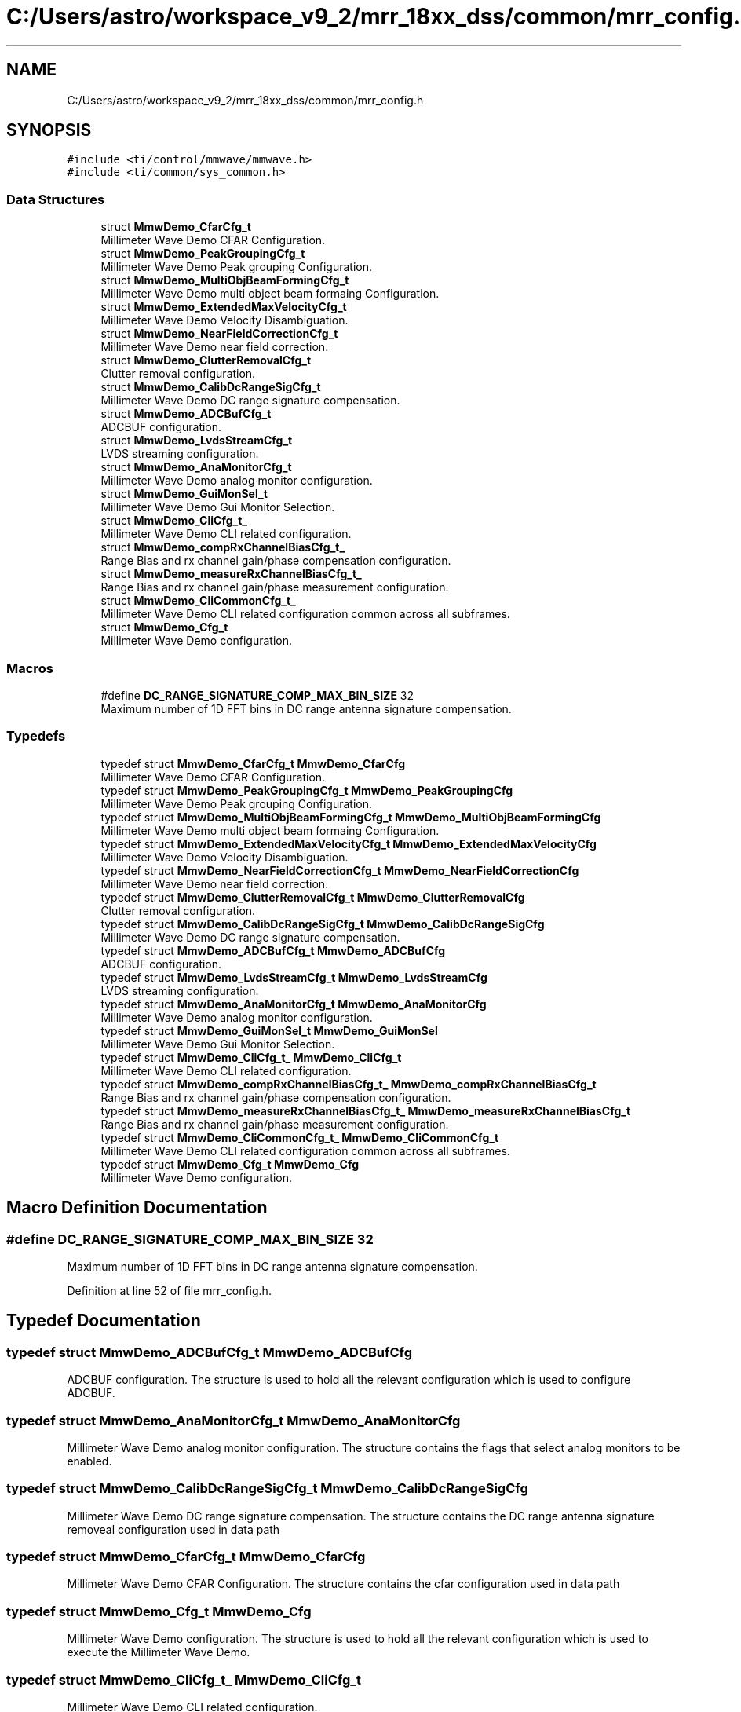 .TH "C:/Users/astro/workspace_v9_2/mrr_18xx_dss/common/mrr_config.h" 3 "Wed May 20 2020" "Version 1.0" "mmWaveFMCWRADAR" \" -*- nroff -*-
.ad l
.nh
.SH NAME
C:/Users/astro/workspace_v9_2/mrr_18xx_dss/common/mrr_config.h
.SH SYNOPSIS
.br
.PP
\fC#include <ti/control/mmwave/mmwave\&.h>\fP
.br
\fC#include <ti/common/sys_common\&.h>\fP
.br

.SS "Data Structures"

.in +1c
.ti -1c
.RI "struct \fBMmwDemo_CfarCfg_t\fP"
.br
.RI "Millimeter Wave Demo CFAR Configuration\&. "
.ti -1c
.RI "struct \fBMmwDemo_PeakGroupingCfg_t\fP"
.br
.RI "Millimeter Wave Demo Peak grouping Configuration\&. "
.ti -1c
.RI "struct \fBMmwDemo_MultiObjBeamFormingCfg_t\fP"
.br
.RI "Millimeter Wave Demo multi object beam formaing Configuration\&. "
.ti -1c
.RI "struct \fBMmwDemo_ExtendedMaxVelocityCfg_t\fP"
.br
.RI "Millimeter Wave Demo Velocity Disambiguation\&. "
.ti -1c
.RI "struct \fBMmwDemo_NearFieldCorrectionCfg_t\fP"
.br
.RI "Millimeter Wave Demo near field correction\&. "
.ti -1c
.RI "struct \fBMmwDemo_ClutterRemovalCfg_t\fP"
.br
.RI "Clutter removal configuration\&. "
.ti -1c
.RI "struct \fBMmwDemo_CalibDcRangeSigCfg_t\fP"
.br
.RI "Millimeter Wave Demo DC range signature compensation\&. "
.ti -1c
.RI "struct \fBMmwDemo_ADCBufCfg_t\fP"
.br
.RI "ADCBUF configuration\&. "
.ti -1c
.RI "struct \fBMmwDemo_LvdsStreamCfg_t\fP"
.br
.RI "LVDS streaming configuration\&. "
.ti -1c
.RI "struct \fBMmwDemo_AnaMonitorCfg_t\fP"
.br
.RI "Millimeter Wave Demo analog monitor configuration\&. "
.ti -1c
.RI "struct \fBMmwDemo_GuiMonSel_t\fP"
.br
.RI "Millimeter Wave Demo Gui Monitor Selection\&. "
.ti -1c
.RI "struct \fBMmwDemo_CliCfg_t_\fP"
.br
.RI "Millimeter Wave Demo CLI related configuration\&. "
.ti -1c
.RI "struct \fBMmwDemo_compRxChannelBiasCfg_t_\fP"
.br
.RI "Range Bias and rx channel gain/phase compensation configuration\&. "
.ti -1c
.RI "struct \fBMmwDemo_measureRxChannelBiasCfg_t_\fP"
.br
.RI "Range Bias and rx channel gain/phase measurement configuration\&. "
.ti -1c
.RI "struct \fBMmwDemo_CliCommonCfg_t_\fP"
.br
.RI "Millimeter Wave Demo CLI related configuration common across all subframes\&. "
.ti -1c
.RI "struct \fBMmwDemo_Cfg_t\fP"
.br
.RI "Millimeter Wave Demo configuration\&. "
.in -1c
.SS "Macros"

.in +1c
.ti -1c
.RI "#define \fBDC_RANGE_SIGNATURE_COMP_MAX_BIN_SIZE\fP   32"
.br
.RI "Maximum number of 1D FFT bins in DC range antenna signature compensation\&. "
.in -1c
.SS "Typedefs"

.in +1c
.ti -1c
.RI "typedef struct \fBMmwDemo_CfarCfg_t\fP \fBMmwDemo_CfarCfg\fP"
.br
.RI "Millimeter Wave Demo CFAR Configuration\&. "
.ti -1c
.RI "typedef struct \fBMmwDemo_PeakGroupingCfg_t\fP \fBMmwDemo_PeakGroupingCfg\fP"
.br
.RI "Millimeter Wave Demo Peak grouping Configuration\&. "
.ti -1c
.RI "typedef struct \fBMmwDemo_MultiObjBeamFormingCfg_t\fP \fBMmwDemo_MultiObjBeamFormingCfg\fP"
.br
.RI "Millimeter Wave Demo multi object beam formaing Configuration\&. "
.ti -1c
.RI "typedef struct \fBMmwDemo_ExtendedMaxVelocityCfg_t\fP \fBMmwDemo_ExtendedMaxVelocityCfg\fP"
.br
.RI "Millimeter Wave Demo Velocity Disambiguation\&. "
.ti -1c
.RI "typedef struct \fBMmwDemo_NearFieldCorrectionCfg_t\fP \fBMmwDemo_NearFieldCorrectionCfg\fP"
.br
.RI "Millimeter Wave Demo near field correction\&. "
.ti -1c
.RI "typedef struct \fBMmwDemo_ClutterRemovalCfg_t\fP \fBMmwDemo_ClutterRemovalCfg\fP"
.br
.RI "Clutter removal configuration\&. "
.ti -1c
.RI "typedef struct \fBMmwDemo_CalibDcRangeSigCfg_t\fP \fBMmwDemo_CalibDcRangeSigCfg\fP"
.br
.RI "Millimeter Wave Demo DC range signature compensation\&. "
.ti -1c
.RI "typedef struct \fBMmwDemo_ADCBufCfg_t\fP \fBMmwDemo_ADCBufCfg\fP"
.br
.RI "ADCBUF configuration\&. "
.ti -1c
.RI "typedef struct \fBMmwDemo_LvdsStreamCfg_t\fP \fBMmwDemo_LvdsStreamCfg\fP"
.br
.RI "LVDS streaming configuration\&. "
.ti -1c
.RI "typedef struct \fBMmwDemo_AnaMonitorCfg_t\fP \fBMmwDemo_AnaMonitorCfg\fP"
.br
.RI "Millimeter Wave Demo analog monitor configuration\&. "
.ti -1c
.RI "typedef struct \fBMmwDemo_GuiMonSel_t\fP \fBMmwDemo_GuiMonSel\fP"
.br
.RI "Millimeter Wave Demo Gui Monitor Selection\&. "
.ti -1c
.RI "typedef struct \fBMmwDemo_CliCfg_t_\fP \fBMmwDemo_CliCfg_t\fP"
.br
.RI "Millimeter Wave Demo CLI related configuration\&. "
.ti -1c
.RI "typedef struct \fBMmwDemo_compRxChannelBiasCfg_t_\fP \fBMmwDemo_compRxChannelBiasCfg_t\fP"
.br
.RI "Range Bias and rx channel gain/phase compensation configuration\&. "
.ti -1c
.RI "typedef struct \fBMmwDemo_measureRxChannelBiasCfg_t_\fP \fBMmwDemo_measureRxChannelBiasCfg_t\fP"
.br
.RI "Range Bias and rx channel gain/phase measurement configuration\&. "
.ti -1c
.RI "typedef struct \fBMmwDemo_CliCommonCfg_t_\fP \fBMmwDemo_CliCommonCfg_t\fP"
.br
.RI "Millimeter Wave Demo CLI related configuration common across all subframes\&. "
.ti -1c
.RI "typedef struct \fBMmwDemo_Cfg_t\fP \fBMmwDemo_Cfg\fP"
.br
.RI "Millimeter Wave Demo configuration\&. "
.in -1c
.SH "Macro Definition Documentation"
.PP 
.SS "#define DC_RANGE_SIGNATURE_COMP_MAX_BIN_SIZE   32"

.PP
Maximum number of 1D FFT bins in DC range antenna signature compensation\&. 
.PP
Definition at line 52 of file mrr_config\&.h\&.
.SH "Typedef Documentation"
.PP 
.SS "typedef struct \fBMmwDemo_ADCBufCfg_t\fP \fBMmwDemo_ADCBufCfg\fP"

.PP
ADCBUF configuration\&. The structure is used to hold all the relevant configuration which is used to configure ADCBUF\&. 
.SS "typedef struct \fBMmwDemo_AnaMonitorCfg_t\fP  \fBMmwDemo_AnaMonitorCfg\fP"

.PP
Millimeter Wave Demo analog monitor configuration\&. The structure contains the flags that select analog monitors to be enabled\&. 
.SS "typedef struct \fBMmwDemo_CalibDcRangeSigCfg_t\fP  \fBMmwDemo_CalibDcRangeSigCfg\fP"

.PP
Millimeter Wave Demo DC range signature compensation\&. The structure contains the DC range antenna signature removeal configuration used in data path 
.SS "typedef struct \fBMmwDemo_CfarCfg_t\fP  \fBMmwDemo_CfarCfg\fP"

.PP
Millimeter Wave Demo CFAR Configuration\&. The structure contains the cfar configuration used in data path 
.SS "typedef struct \fBMmwDemo_Cfg_t\fP  \fBMmwDemo_Cfg\fP"

.PP
Millimeter Wave Demo configuration\&. The structure is used to hold all the relevant configuration which is used to execute the Millimeter Wave Demo\&. 
.SS "typedef struct \fBMmwDemo_CliCfg_t_\fP  \fBMmwDemo_CliCfg_t\fP"

.PP
Millimeter Wave Demo CLI related configuration\&. 
.SS "typedef struct \fBMmwDemo_CliCommonCfg_t_\fP  \fBMmwDemo_CliCommonCfg_t\fP"

.PP
Millimeter Wave Demo CLI related configuration common across all subframes\&. 
.SS "typedef struct \fBMmwDemo_ClutterRemovalCfg_t\fP  \fBMmwDemo_ClutterRemovalCfg\fP"

.PP
Clutter removal configuration\&. The structure contains clutter removal configuration 
.SS "typedef struct \fBMmwDemo_compRxChannelBiasCfg_t_\fP  \fBMmwDemo_compRxChannelBiasCfg_t\fP"

.PP
Range Bias and rx channel gain/phase compensation configuration\&. 
.SS "typedef struct \fBMmwDemo_ExtendedMaxVelocityCfg_t\fP  \fBMmwDemo_ExtendedMaxVelocityCfg\fP"

.PP
Millimeter Wave Demo Velocity Disambiguation\&. The structure contains Velocity Disambiguation configuration 
.SS "typedef struct \fBMmwDemo_GuiMonSel_t\fP  \fBMmwDemo_GuiMonSel\fP"

.PP
Millimeter Wave Demo Gui Monitor Selection\&. The structure contains the flags which select what information is placed to the output packet, and sent out to GUI\&. If the flag is set to 1, information is sent out\&. If the flag is set to 0, information is not sent out\&. 
.SS "typedef struct \fBMmwDemo_LvdsStreamCfg_t\fP \fBMmwDemo_LvdsStreamCfg\fP"

.PP
LVDS streaming configuration\&. The structure is used to hold all the relevant configuration for the LVDS streaming\&. 
.SS "typedef struct \fBMmwDemo_measureRxChannelBiasCfg_t_\fP  \fBMmwDemo_measureRxChannelBiasCfg_t\fP"

.PP
Range Bias and rx channel gain/phase measurement configuration\&. 
.SS "typedef struct \fBMmwDemo_MultiObjBeamFormingCfg_t\fP  \fBMmwDemo_MultiObjBeamFormingCfg\fP"

.PP
Millimeter Wave Demo multi object beam formaing Configuration\&. The structure contains the Peak grouping configuration used in data path 
.SS "typedef struct \fBMmwDemo_NearFieldCorrectionCfg_t\fP  \fBMmwDemo_NearFieldCorrectionCfg\fP"

.PP
Millimeter Wave Demo near field correction\&. The structure contains Near Field Correction configuration 
.SS "typedef struct \fBMmwDemo_PeakGroupingCfg_t\fP  \fBMmwDemo_PeakGroupingCfg\fP"

.PP
Millimeter Wave Demo Peak grouping Configuration\&. The structure contains the Peak grouping configuration used in data path 
.SH "Author"
.PP 
Generated automatically by Doxygen for mmWaveFMCWRADAR from the source code\&.
